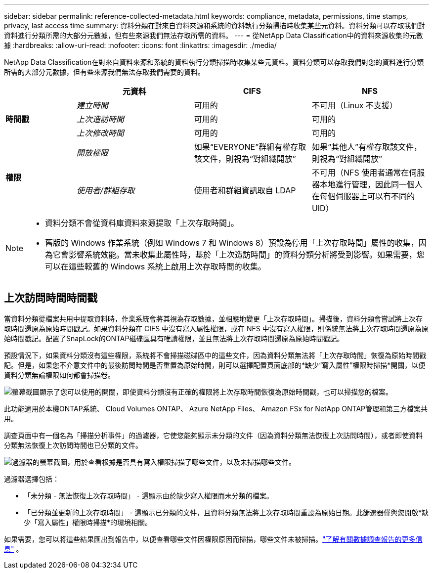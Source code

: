 ---
sidebar: sidebar 
permalink: reference-collected-metadata.html 
keywords: compliance, metadata, permissions, time stamps, privacy, last access time 
summary: 資料分類在對來自資料來源和系統的資料執行分類掃描時收集某些元資料。資料分類可以存取我們對資料進行分類所需的大部分元數據，但有些來源我們無法存取所需的資料。 
---
= 從NetApp Data Classification中的資料來源收集的元數據
:hardbreaks:
:allow-uri-read: 
:nofooter: 
:icons: font
:linkattrs: 
:imagesdir: ./media/


[role="lead"]
NetApp Data Classification在對來自資料來源和系統的資料執行分類掃描時收集某些元資料。資料分類可以存取我們對您的資料進行分類所需的大部分元數據，但有些來源我們無法存取我們需要的資料。

[cols="15,25,25,25"]
|===
|  | *元資料* | *CIFS* | *NFS* 


.3+| *時間戳* | _建立時間_ | 可用的 | 不可用（Linux 不支援） 


| _上次造訪時間_ | 可用的 | 可用的 


| _上次修改時間_ | 可用的 | 可用的 


.2+| *權限* | _開放權限_ | 如果“EVERYONE”群組有權存取該文件，則視為“對組織開放” | 如果“其他人”有權存取該文件，則視為“對組織開放” 


| _使用者/群組存取_ | 使用者和群組資訊取自 LDAP | 不可用（NFS 使用者通常在伺服器本地進行管理，因此同一個人在每個伺服器上可以有不同的 UID） 
|===
[NOTE]
====
* 資料分類不會從資料庫資料來源提取「上次存取時間」。
* 舊版的 Windows 作業系統（例如 Windows 7 和 Windows 8）預設為停用「上次存取時間」屬性的收集，因為它會影響系統效能。當未收集此屬性時，基於「上次造訪時間」的資料分類分析將受到影響。如果需要，您可以在這些較舊的 Windows 系統上啟用上次存取時間的收集。


====


== 上次訪問時間時間戳

當資料分類從檔案共用中提取資料時，作業系統會將其視為存取數據，並相應地變更「上次存取時間」。掃描後，資料分類會嘗試將上次存取時間還原為原始時間戳記。如果資料分類在 CIFS 中沒有寫入屬性權限，或在 NFS 中沒有寫入權限，則係統無法將上次存取時間還原為原始時間戳記。配置了SnapLock的ONTAP磁碟區具有唯讀權限，並且無法將上次存取時間還原為原始時間戳記。

預設情況下，如果資料分類沒有這些權限，系統將不會掃描磁碟區中的這些文件，因為資料分類無法將「上次存取時間」恢復為原始時間戳記。但是，如果您不介意文件中的最後訪問時間是否重置為原始時間，則可以選擇配置頁面底部的*缺少“寫入屬性”權限時掃描*開關，以便資料分類無論權限如何都會掃描卷。

image:screenshot_scan_missing_permissions.png["螢幕截圖顯示了您可以使用的開關，即使資料分類沒有正確的權限將上次存取時間恢復為原始時間戳，也可以掃描您的檔案。"]

此功能適用於本機ONTAP系統、 Cloud Volumes ONTAP、 Azure NetApp Files、 Amazon FSx for NetApp ONTAP管理和第三方檔案共用。

調查頁面中有一個名為「掃描分析事件」的過濾器，它使您能夠顯示未分類的文件（因為資料分類無法恢復上次訪問時間），或者即使資料分類無法恢復上次訪問時間也已分類的文件。

image:screenshot_scan_analysis_event_filter.png["過濾器的螢幕截圖，用於查看根據是否具有寫入權限掃描了哪些文件，以及未掃描哪些文件。"]

過濾器選擇包括：

* 「未分類 - 無法恢復上次存取時間」 - 這顯示由於缺少寫入權限而未分類的檔案。
* 「已分類並更新的上次存取時間」 - 這顯示已分類的文件，且資料分類無法將上次存取時間重設為原始日期。此篩選器僅與您開啟*缺少「寫入屬性」權限時掃描*的環境相關。


如果需要，您可以將這些結果匯出到報告中，以便查看哪些文件因權限原因而掃描，哪些文件未被掃描。link:task-investigate-data.html#data-investigation-report["了解有關數據調查報告的更多信息"^] 。
